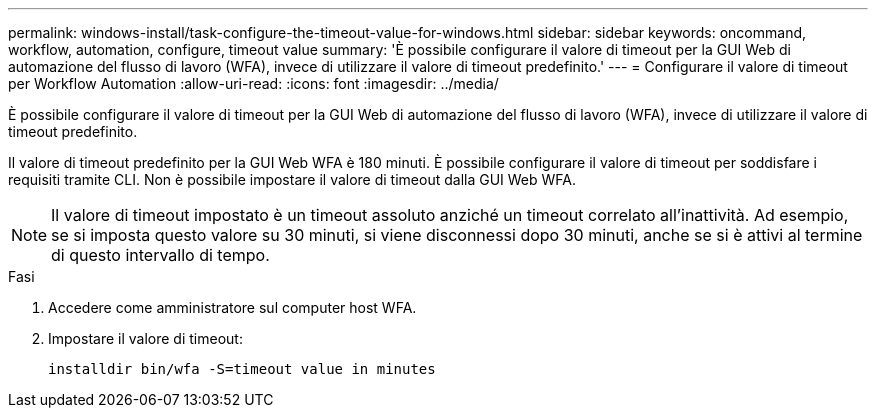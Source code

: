 ---
permalink: windows-install/task-configure-the-timeout-value-for-windows.html 
sidebar: sidebar 
keywords: oncommand, workflow, automation, configure, timeout value 
summary: 'È possibile configurare il valore di timeout per la GUI Web di automazione del flusso di lavoro (WFA), invece di utilizzare il valore di timeout predefinito.' 
---
= Configurare il valore di timeout per Workflow Automation
:allow-uri-read: 
:icons: font
:imagesdir: ../media/


[role="lead"]
È possibile configurare il valore di timeout per la GUI Web di automazione del flusso di lavoro (WFA), invece di utilizzare il valore di timeout predefinito.

Il valore di timeout predefinito per la GUI Web WFA è 180 minuti. È possibile configurare il valore di timeout per soddisfare i requisiti tramite CLI. Non è possibile impostare il valore di timeout dalla GUI Web WFA.


NOTE: Il valore di timeout impostato è un timeout assoluto anziché un timeout correlato all'inattività. Ad esempio, se si imposta questo valore su 30 minuti, si viene disconnessi dopo 30 minuti, anche se si è attivi al termine di questo intervallo di tempo.

.Fasi
. Accedere come amministratore sul computer host WFA.
. Impostare il valore di timeout:
+
`installdir bin/wfa -S=timeout value in minutes`


